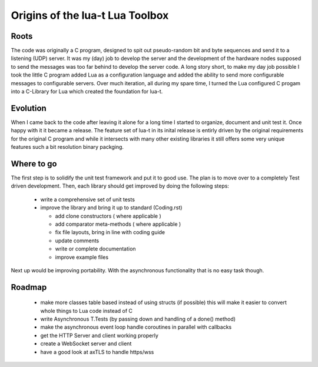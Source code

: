 Origins of the lua-t Lua Toolbox
================================


Roots
-----

The code was originally a C program, designed to spit out pseudo-random bit
and byte sequences and send it to a listening (UDP) server.  It was my (day)
job to develop the server and the development of the hardware nodes supposed
to send the messages was too far behind to develop the server code.  A long
story short, to make my day job possible I took the little C program added
Lua as a configuration language and added the ability to send more
configurable messages to configurable servers.  Over much iteration, all
during my spare time, I turned the Lua configured C progam into a C-Library
for Lua which created the foundation for lua-t.


Evolution
---------

When I came back to the code after leaving it alone for a long time I
started to organize, document and unit test it.  Once happy with it it
became a release.  The feature set of lua-t in its inital release is
entirly driven by the original requirements for the original C program and
while it intersects with many other existing libraries it still offers some
very unique features such a bit resolution binary packging.


Where to go
-----------

The first step is to solidify the unit test framework and put it to good
use.  The plan is to move over to a completely Test driven development.
Then, each library should get improved by doing the following steps:

 - write a comprehensive set of unit tests
 - improve the library and bring it up to standard (Coding.rst)

   - add clone constructors ( where applicable )
   - add comparator meta-methods ( where applicable )
   - fix file layouts, bring in line with coding guide
   - update comments
   - write or complete documentation
   - improve example files

Next up would be improving portability.  With the asynchronous functionality
that is no easy task though.


Roadmap
-------

 - make more classes table based instead of using structs (if possible)
   this will make it easier to convert whole things to Lua code instead of C
 - write Asynchronous T.Tests (by passing down and handling of a done()
   method)
 - make the asynchronous event loop handle coroutines in parallel with
   callbacks
 - get the HTTP Server and client working properly
 - create a WebSocket server and client
 - have a good look at axTLS to handle https/wss


